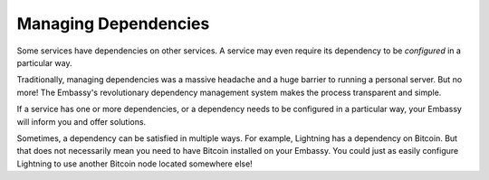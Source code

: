 .. _managing dependencies:

*********************
Managing Dependencies
*********************

Some services have dependencies on other services. A service may even require its dependency to be *configured* in a particular way.

Traditionally, managing dependencies was a massive headache and a huge barrier to running a personal server. But no more! The Embassy's revolutionary dependency management system makes the process transparent and simple.

If a service has one or more dependencies, or a dependency needs to be configured in a particular way, your Embassy will inform you and offer solutions.

Sometimes, a dependency can be satisfied in multiple ways. For example, Lightning has a dependency on Bitcoin. But that does not necessarily mean you need to have Bitcoin installed on your Embassy. You could just as easily configure Lightning to use another Bitcoin node located somewhere else!
